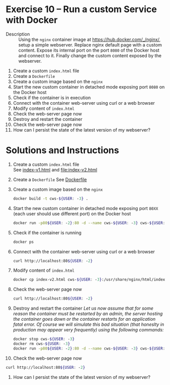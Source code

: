 * Exercise 10 – Run a custom Service with Docker
  - Description :: Using the =nginx= container image at https://hub.docker.com/_/nginx/, setup a simple webserver. Replace nginx default page with a custom content. Expose its internal port on the port =8080= of the Docker host and connect to it. Finally change the custom content exposed by the webserver.


    1) Create a custom =index.html= file
    2) Create a =Dockerfile=
    3) Create a custom image based on the =nginx=
    4) Start the new custom container in detached mode exposing port =8080= on the Docker host
    5) Check if the container is in execution
    6) Connect with the container web-server using curl or a web browser
    7) Modify content of =index.html=
    8) Check the web-server page now
    9) Destroy and restart the container
    10) Check the web-server page now
    11) How can I persist the state of the latest version of my webserver?

* Solutions and Instructions
    1) Create a custom =index.html= file\\
       See [[file:index-v1.html][index-v1.html]] and [[file:index-v2.html]]
    2) Create a =Dockerfile=
       See [[file:Dockerfile][Dockerfile]]
    3) Create a custom image based on the =nginx=
       #+BEGIN_SRC sh
       docker build -t cws-${USER: -3} .
       #+END_SRC
    4) Start the new custom container in detached mode exposing port =80XX= (each user should use different port) on the Docker host
       #+BEGIN_SRC sh
       docker run -p80${USER: -2}:80 -d --name cws-${USER: -3} cws-${USER: -3}
       #+END_SRC
    5) Check if the container is running
       #+BEGIN_SRC sh
       docker ps
       #+END_SRC
    6) Connect with the container web-server using curl or a web browser
       #+BEGIN_SRC sh
       curl http://localhost:80${USER: -2}
       #+END_SRC
    7) Modify content of =index.html=
       #+BEGIN_SRC sh
       docker cp index-v2.html cws-${USER: -3}:/usr/share/nginx/html/index.html
       #+END_SRC
    8) Check the web-server page now
       #+BEGIN_SRC sh
       curl http://localhost:80${USER: -2}
       #+END_SRC
    9) Destroy and restart the container
       /Let us now assume that for some reason the container must be restarted by an admin, the server hosting the container goes down or the container restarts for an application fatal error. Of course we will simulate this bad situation (that honeslty in production may appear very frequently) using the following commands:/
       #+BEGIN_SRC sh
       docker stop cws-${USER: -3}
       docker rm cws-${USER: -3}
       docker run -p80${USER: -2}:80 -d --name cws-${USER: -3} cws-${USER: -3}
       #+END_SRC
    10) Check the web-server page now
	#+BEGIN_SRC sh
	curl http://localhost:80${USER: -2}
	#+END_SRC
    11) How can I persist the state of the latest version of my webserver?
